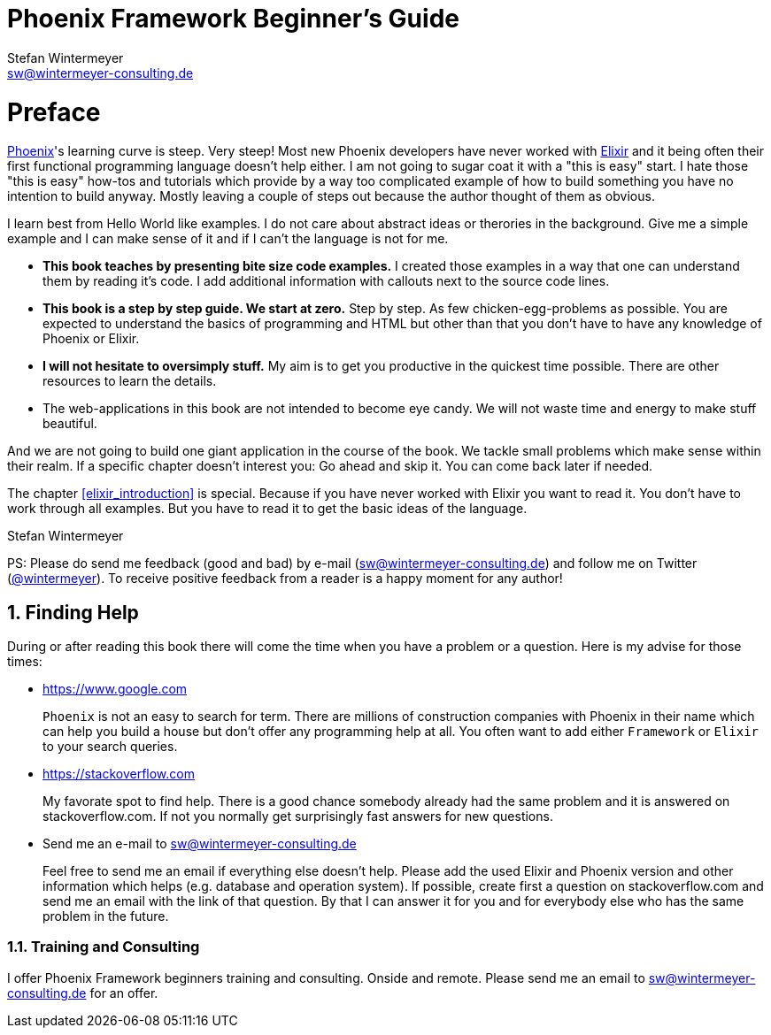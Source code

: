 = Phoenix Framework Beginner's Guide
Stefan Wintermeyer <sw@wintermeyer-consulting.de>
:Revision: 0
:icons: font
:numbered:
:website: https://www.wintermeyer-consulting.de/books/phoenix
:doctype: book

ifdef::env-github[]
//Admonitions
:tip-caption: :bulb:
:note-caption: :information_source:
:important-caption: :heavy_exclamation_mark:
:caution-caption: :fire:
:warning-caption: :warning:
endif::[]

// Entities
:adoc: AsciiDoc
:db: DocBook
:daps: DAPS

# Preface

https://www.phoenixframework.org[Phoenix]'s learning curve is steep. Very
steep! Most new Phoenix developers have never worked with
https://elixir-lang.org[Elixir] and it being often their first functional
programming language doesn't help either. I am not going to sugar coat it with a
"this is easy" start. I hate those "this is easy" how-tos and tutorials which
provide by a way too complicated example of how to build something you have no
intention to build anyway. Mostly leaving a couple of steps out because the
author thought of them as obvious.

I learn best from Hello World like examples. I do not care about abstract ideas
or therories in the background. Give me a simple example and I can make sense of
it and if I can't the language is not for me.

* **This book teaches by presenting bite size code examples.** I created those
  examples in a way that one can understand them by reading it's code. I add
  additional information with callouts next to the source code lines.
* **This book is a step by step guide. We start at zero.** Step by step. As few
  chicken-egg-problems as possible. You are expected to understand the basics of
  programming and HTML but other than that you don't have to have any knowledge
  of Phoenix or Elixir.
* **I will not hesitate to oversimply stuff.** My aim is to get you productive
  in the quickest time possible. There are other resources to learn the details.
* The web-applications in this book are not intended to become eye candy. We will
  not waste time and energy to make stuff beautiful.

And we are not going to build one giant application in the course of the book.
We tackle small problems which make sense within their realm. If a specific
chapter doesn't interest you: Go ahead and skip it. You can come back later 
if needed.

The chapter <<elixir_introduction>> is special. Because if you have never worked 
with Elixir you want to read it. You don't have to work through all examples. 
But you have to read it to get the basic ideas of the language.

Stefan Wintermeyer

PS: Please do send me feedback (good and bad) by e-mail
(sw@wintermeyer-consulting.de) and follow me on Twitter
(https://twitter.com/wintermeyer[@wintermeyer]). To receive positive feedback
from a reader is a happy moment for any author!

## Finding Help

During or after reading this book there will come the time when you have a
problem or a question. Here is my advise for those times:

* https://www.google.com
+
`Phoenix` is not an easy to search for term. There are millions of
construction companies with Phoenix in their name which can help you build a
house but don't offer any programming help at all. You often want to
add either `Framework` or `Elixir` to your search queries.

* https://stackoverflow.com
+
My favorate spot to find help. There is a good chance somebody already had the
same problem and it is answered on stackoverflow.com. If not you normally get
surprisingly fast answers for new questions.

* Send me an e-mail to sw@wintermeyer-consulting.de
+
Feel free to send me an email if everything else doesn't help. Please add the
used Elixir and Phoenix version and other information which helps (e.g.
database and operation system). If possible, create first a question on
stackoverflow.com and send me an email with the link of that question. By that
I can answer it for you and for everybody else who has the same problem in the
future.

=== Training and Consulting

I offer Phoenix Framework beginners training and consulting. Onside and remote.
Please send me an email to sw@wintermeyer-consulting.de for an offer.

